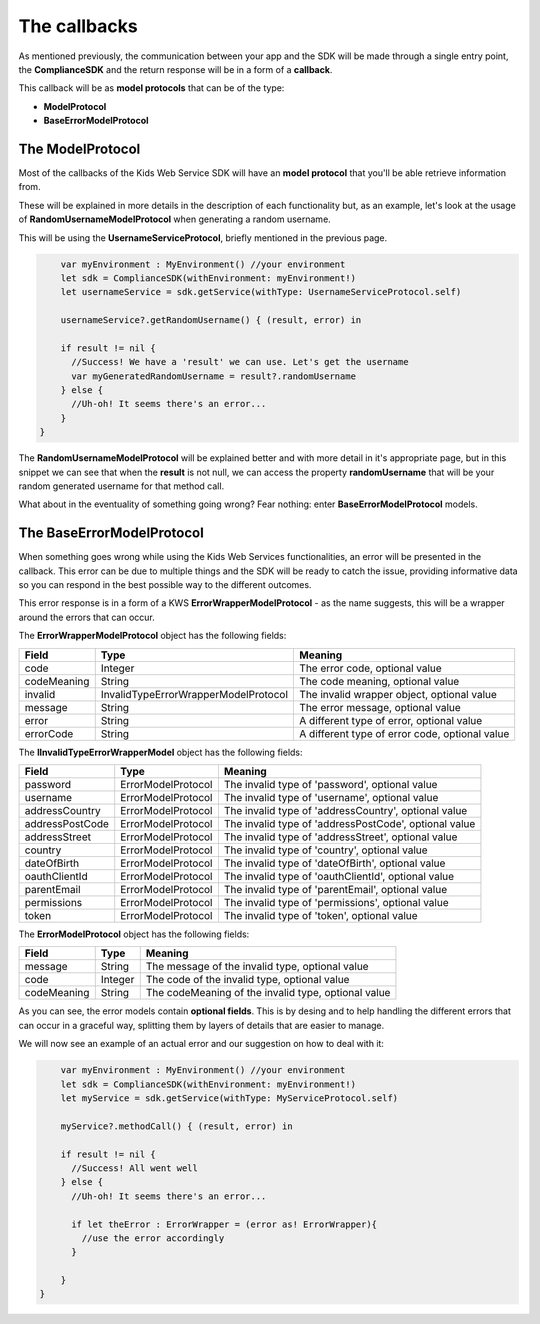 The callbacks
=============

As mentioned previously, the communication between your app and the SDK will be made through a single entry point, the **ComplianceSDK** and the return response will be in a form of a **callback**.

This callback will be as **model protocols** that can be of the type:

* **ModelProtocol**
* **BaseErrorModelProtocol**

The ModelProtocol
-----------------

Most of the callbacks of the Kids Web Service SDK will have an **model protocol** that you'll be able retrieve information from.

These will be explained in more details in the description of each functionality but, as an example, let's look at the usage of **RandomUsernameModelProtocol** when generating a random username.

This will be using the **UsernameServiceProtocol**, briefly mentioned in the previous page.

.. code-block:: swift

	var myEnvironment : MyEnvironment() //your environment
	let sdk = ComplianceSDK(withEnvironment: myEnvironment!)
	let usernameService = sdk.getService(withType: UsernameServiceProtocol.self)

	usernameService?.getRandomUsername() { (result, error) in
		
        if result != nil {
          //Success! We have a 'result' we can use. Let's get the username
          var myGeneratedRandomUsername = result?.randomUsername 
        } else {
          //Uh-oh! It seems there's an error...
        }
    }

The **RandomUsernameModelProtocol** will be explained better and with more detail in it's appropriate page, but in this snippet we can see that when the **result** is not null, we can access the property **randomUsername** that will be your random generated username for that method call.

What about in the eventuality of something going wrong? Fear nothing: enter **BaseErrorModelProtocol** models.

The BaseErrorModelProtocol
--------------------------

When something goes wrong while using the Kids Web Services functionalities, an error will be presented in the callback. This error can be due to multiple things and the SDK will be ready to catch the issue, providing informative data so you can respond in the best possible way to the different outcomes.

This error response is in a form of a KWS **ErrorWrapperModelProtocol** - as the name suggests, this will be a wrapper around the errors that can occur.

The **ErrorWrapperModelProtocol** object has the following fields:

=========== ==================================== ==========
Field 		Type 					             Meaning
=========== ==================================== ==========
code 		Integer  				  			 The error code, optional value
codeMeaning String 				   	  			 The code meaning, optional value
invalid     InvalidTypeErrorWrapperModelProtocol The invalid wrapper object, optional value
message 	String 				   	             The error message, optional value
error 		String 				   	             A different type of error, optional value
errorCode 	String 				   	             A different type of error code, optional value
=========== ==================================== ==========

The **IInvalidTypeErrorWrapperModel** object has the following fields:

=============== ================== ========
Field  			Type     	       Meaning
=============== ================== ========
password        ErrorModelProtocol The invalid type of 'password', optional value
username        ErrorModelProtocol The invalid type of 'username', optional value
addressCountry 	ErrorModelProtocol The invalid type of 'addressCountry', optional value
addressPostCode ErrorModelProtocol The invalid type of 'addressPostCode', optional value
addressStreet 	ErrorModelProtocol The invalid type of 'addressStreet', optional value
country         ErrorModelProtocol The invalid type of 'country', optional value
dateOfBirth 	ErrorModelProtocol The invalid type of 'dateOfBirth', optional value
oauthClientId 	ErrorModelProtocol The invalid type of 'oauthClientId', optional value
parentEmail 	ErrorModelProtocol The invalid type of 'parentEmail', optional value
permissions 	ErrorModelProtocol The invalid type of 'permissions', optional value
token           ErrorModelProtocol The invalid type of 'token', optional value
=============== ================== ========

The **ErrorModelProtocol** object has the following fields:

=========== ======== ========
Field 		Type     Meaning
=========== ======== ========
message     String 	 The message of the invalid type, optional value
code        Integer  The code of the invalid type, optional value
codeMeaning String   The codeMeaning of the invalid type, optional value
=========== ======== ========

As you can see, the error models contain **optional fields**. This is by desing and to help handling the different errors that can occur in a graceful way, splitting them by layers of details that are easier to manage.

We will now see an example of an actual error and our suggestion on how to deal with it:

.. code-block:: swift

	var myEnvironment : MyEnvironment() //your environment
	let sdk = ComplianceSDK(withEnvironment: myEnvironment!)
	let myService = sdk.getService(withType: MyServiceProtocol.self)

	myService?.methodCall() { (result, error) in
		
        if result != nil {
          //Success! All went well
        } else {
          //Uh-oh! It seems there's an error...

          if let theError : ErrorWrapper = (error as! ErrorWrapper){
            //use the error accordingly
          }

        }
    }